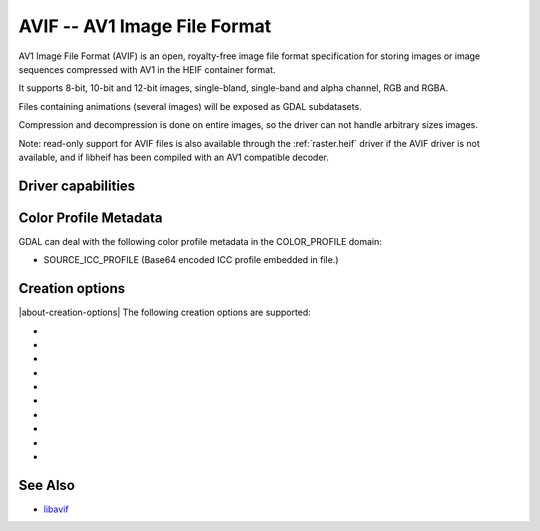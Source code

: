 .. _raster.avif:

================================================================================
AVIF -- AV1 Image File Format
================================================================================

.. versionadded:: 3.10

.. shortname:: AVIF

.. build_dependencies:: libavif

AV1 Image File Format (AVIF) is an open, royalty-free image file format
specification for storing images or image sequences compressed with AV1 in the
HEIF container format.

It supports 8-bit, 10-bit and 12-bit images, single-bland, single-band and
alpha channel, RGB and RGBA.

Files containing animations (several images) will be exposed as GDAL subdatasets.

Compression and decompression is done on entire images, so the driver can not
handle arbitrary sizes images.

Note: read-only support for AVIF files is also available through the
:ref:`raster.heif` driver if the AVIF driver is not available, and if libheif
has been compiled with an AV1 compatible decoder.

Driver capabilities
-------------------

.. supports_virtualio

.. supports_createcopy

Color Profile Metadata
----------------------

GDAL can deal with the following color profile
metadata in the COLOR_PROFILE domain:

-  SOURCE_ICC_PROFILE (Base64 encoded ICC profile embedded in file.)

Creation options
----------------

|about-creation-options|
The following creation options are supported:

-  .. co:: CODEC
      :choices: AUTO, AOM, RAV1E, SVT
      :default: AUTO

      Compression library to use. Choices available depend on how libavif has
      been built.

-  .. co:: QUALITY
      :choices: [0-100]
      :default: 60

      Quality for non-alpha channels. 0 is the lowest quality, 100 is for
      lossless encoding. Default is 60.

-  .. co:: QUALITY_ALPHA
      :choices: [0-100]
      :default: 100

      Quality for alpha channel. 0 is the lowest quality, 100 is for
      lossless encoding. Default is 100/lossless.

-  .. co:: SPEED
      :choices: [0-10]
      :default: 6

      Speed of encoding. 0=slowest. 10=fastest.

-  .. co:: NUM_THREADS
      :choices: <integer>|ALL_CPUS
      :default: ALL_CPUS

      Number of worker threads for compression.

-  .. co:: SOURCE_ICC_PROFILE

      ICC profile encoded in Base64. Can also be
      set to empty string to avoid the ICC profile from the source dataset to be used.

-  .. co:: WRITE_EXIF_METADATA
      :choices: YES, NO
      :default: YES

      Whether to write EXIF metadata present in source file.

-  .. co:: WRITE_XMP
      :choices: YES, NO
      :default: YES

      Whether to write XMP metadata present in source file.

-  .. co:: NBITS
      :choices: 8, 10, 12

      Bit depth.

-  .. co:: YUV_SUBSAMPLING
      :choices: 444, 422, 420
      :default: 444

      Type of `chroma subsampling <https://en.wikipedia.org/wiki/Chroma_subsampling>`
      to apply to YUV channels for RGB or RGBA images (it is ignored for single
      band of single band + alpha images)
      4:4:4 corresponds to full horizontal and vertical resolution for chrominance
      channels.
      4:2:2 corresponds to half horizontal and full vertical resolution.
      4:2:0 corresponds to half horizontal and half vertical resolution.
      Only 4:4:4 can be used for lossless encoding.


See Also
--------

- `libavif <https://github.com/AOMediaCodec/libavif>`__
